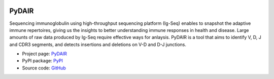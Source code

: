 .. image:: https://travis-ci.org/bioinfoteam/PyDAIR.svg?branch=master
    :target: https://travis-ci.org/bioinfoteam/PyDAIR



======
PyDAIR
======


Sequencing immunoglobulin using high-throughput sequencing platform (Ig-Seq)
enables to snapshot the adaptive immune repertoires,
giving us the insights to better understanding immune responses in health and disease.
Large amounts of raw data produced by Ig-Seq require effective ways for anlaysis.
PyDAIR is a tool that aims to identify V, D, J and CDR3 segments,
and detects insertions and deletions on V-D and D-J junctions.


* Project page: `PyDAIR <http://bioinfoteam.org/pydair/>`_
* PyPI package: `PyPI <https://pypi.python.org/pypi/PyDAIR/>`_
* Source code: `GitHub <https://github.com/bioinfoteam/PyDAIR>`_



